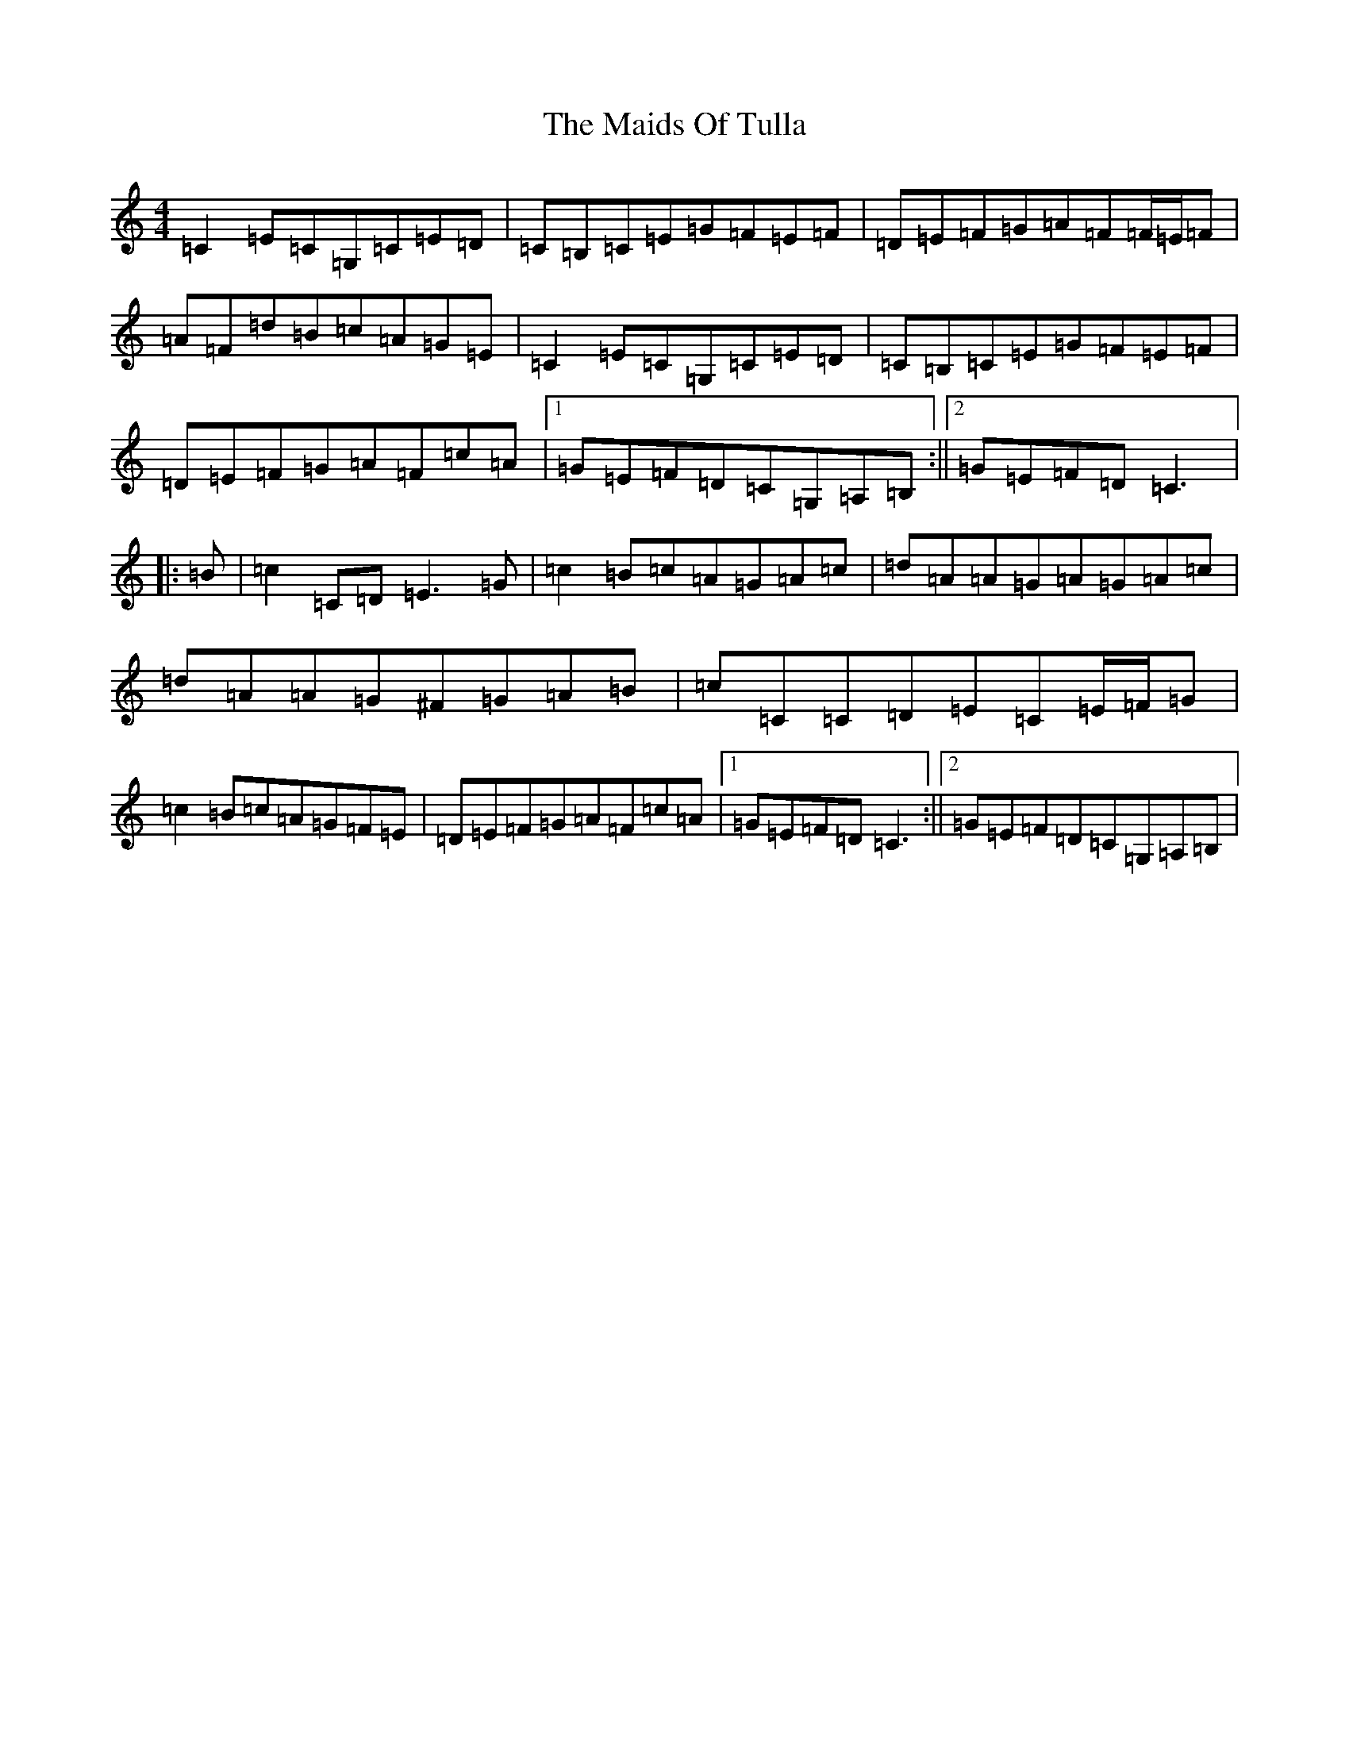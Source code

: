 X: 13251
T: Maids Of Tulla, The
S: https://thesession.org/tunes/5183#setting5183
Z: G Major
R: reel
M: 4/4
L: 1/8
K: C Major
=C2=E=C=G,=C=E=D|=C=B,=C=E=G=F=E=F|=D=E=F=G=A=F=F/2=E/2=F|=A=F=d=B=c=A=G=E|=C2=E=C=G,=C=E=D|=C=B,=C=E=G=F=E=F|=D=E=F=G=A=F=c=A|1=G=E=F=D=C=G,=A,=B,:||2=G=E=F=D=C3|:=B|=c2=C=D=E3=G|=c2=B=c=A=G=A=c|=d=A=A=G=A=G=A=c|=d=A=A=G^F=G=A=B|=c=C=C=D=E=C=E/2=F/2=G|=c2=B=c=A=G=F=E|=D=E=F=G=A=F=c=A|1=G=E=F=D=C3:||2=G=E=F=D=C=G,=A,=B,|